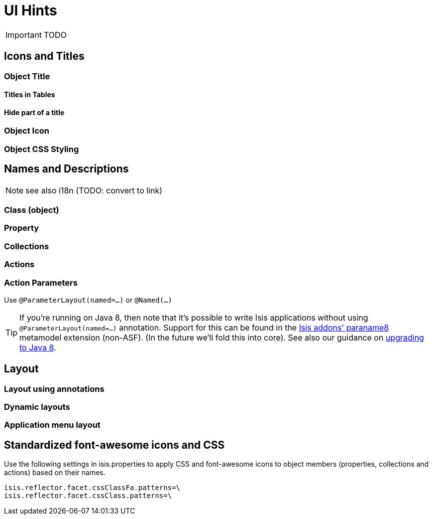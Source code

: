 = UI Hints
:Notice: Licensed to the Apache Software Foundation (ASF) under one or more contributor license agreements. See the NOTICE file distributed with this work for additional information regarding copyright ownership. The ASF licenses this file to you under the Apache License, Version 2.0 (the "License"); you may not use this file except in compliance with the License. You may obtain a copy of the License at. http://www.apache.org/licenses/LICENSE-2.0 . Unless required by applicable law or agreed to in writing, software distributed under the License is distributed on an "AS IS" BASIS, WITHOUT WARRANTIES OR  CONDITIONS OF ANY KIND, either express or implied. See the License for the specific language governing permissions and limitations under the License.
:_basedir: ../
:_imagesdir: images/

IMPORTANT: TODO

## Icons and Titles

### Object Title

#### Titles in Tables

#### Hide part of a title

### Object Icon

### Object CSS Styling

## Names and Descriptions

NOTE: see also i18n (TODO: convert to link)

### Class (object)

### Property

### Collections

### Actions

### Action Parameters

Use `@ParameterLayout(named=...)` or `@Named(...)`

[TIP]
====
If you're running on Java 8, then note that it's possible to write Isis applications without using `@ParameterLayout(named=...)` annotation.  Support for this can be found in the http://github.com/isisaddons/isis-metamodel-paraname8}[Isis addons' paraname8] metamodel extension (non-ASF).  (In the future we'll fold this into core).  See also our guidance on <<_upgrading_to_java_8_1_9_0_snapshot_and_later,upgrading to Java 8>>.
====




## Layout

### Layout using annotations

### Dynamic layouts

### Application menu layout



## Standardized font-awesome icons and CSS

Use the following settings in isis.properties to apply CSS and font-awesome icons to object members (properties, collections and actions) based on their names.

[source]
----
isis.reflector.facet.cssClassFa.patterns=\
isis.reflector.facet.cssClass.patterns=\
----

